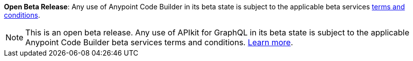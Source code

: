 //tag::anypoint-code-builder[]
[.notice-banner]

*Open Beta Release*: Any use of Anypoint Code Builder in its beta state is subject to the applicable beta services xref:anypoint-code-builder::accept-terms-and-conditions.adoc[terms and conditions].
//end::anypoint-code-builder[]

//tag::apikit[]
[NOTE]
--
This is an open beta release. Any use of APIkit for GraphQL in its beta state is subject to the applicable Anypoint Code Builder beta services terms and conditions. xref:anypoint-code-builder::accept-terms-and-conditions.adoc[Learn more].
--
//end::apikit[]
